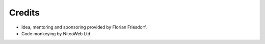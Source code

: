 Credits
=======

* Idea, mentoring and sponsoring provided by Florian Friesdorf.
* Code monkeying by NiteoWeb Ltd.

